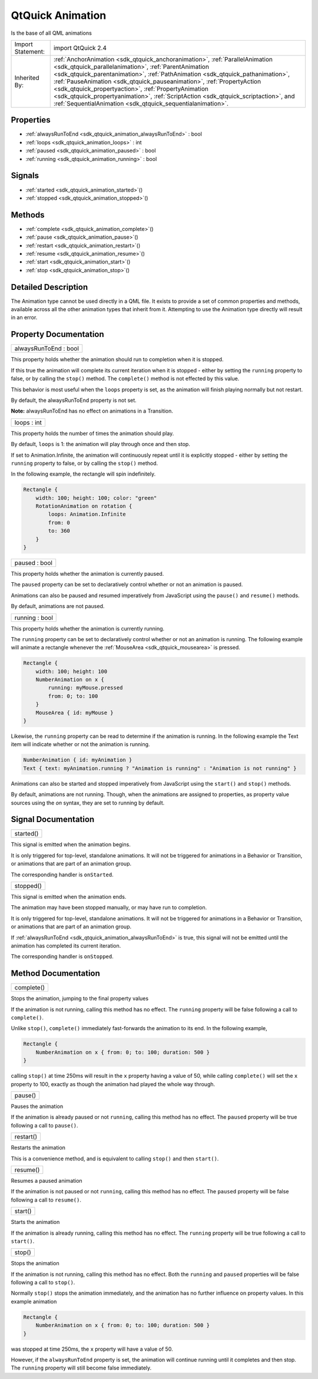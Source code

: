 .. _sdk_qtquick_animation:

QtQuick Animation
=================

Is the base of all QML animations

+--------------------------------------------------------------------------------------------------------------------------------------------------------+-----------------------------------------------------------------------------------------------------------------------------------------------------------------+
| Import Statement:                                                                                                                                      | import QtQuick 2.4                                                                                                                                              |
+--------------------------------------------------------------------------------------------------------------------------------------------------------+-----------------------------------------------------------------------------------------------------------------------------------------------------------------+
| Inherited By:                                                                                                                                          | :ref:`AnchorAnimation <sdk_qtquick_anchoranimation>`, :ref:`ParallelAnimation <sdk_qtquick_parallelanimation>`,                                                 |
|                                                                                                                                                        | :ref:`ParentAnimation <sdk_qtquick_parentanimation>`, :ref:`PathAnimation <sdk_qtquick_pathanimation>`, :ref:`PauseAnimation <sdk_qtquick_pauseanimation>`,     |
|                                                                                                                                                        | :ref:`PropertyAction <sdk_qtquick_propertyaction>`, :ref:`PropertyAnimation <sdk_qtquick_propertyanimation>`, :ref:`ScriptAction <sdk_qtquick_scriptaction>`,   |
|                                                                                                                                                        | and :ref:`SequentialAnimation <sdk_qtquick_sequentialanimation>`.                                                                                               |
+--------------------------------------------------------------------------------------------------------------------------------------------------------+-----------------------------------------------------------------------------------------------------------------------------------------------------------------+

Properties
----------

-  :ref:`alwaysRunToEnd <sdk_qtquick_animation_alwaysRunToEnd>` : bool
-  :ref:`loops <sdk_qtquick_animation_loops>` : int
-  :ref:`paused <sdk_qtquick_animation_paused>` : bool
-  :ref:`running <sdk_qtquick_animation_running>` : bool

Signals
-------

-  :ref:`started <sdk_qtquick_animation_started>`\ ()
-  :ref:`stopped <sdk_qtquick_animation_stopped>`\ ()

Methods
-------

-  :ref:`complete <sdk_qtquick_animation_complete>`\ ()
-  :ref:`pause <sdk_qtquick_animation_pause>`\ ()
-  :ref:`restart <sdk_qtquick_animation_restart>`\ ()
-  :ref:`resume <sdk_qtquick_animation_resume>`\ ()
-  :ref:`start <sdk_qtquick_animation_start>`\ ()
-  :ref:`stop <sdk_qtquick_animation_stop>`\ ()

Detailed Description
--------------------

The Animation type cannot be used directly in a QML file. It exists to provide a set of common properties and methods, available across all the other animation types that inherit from it. Attempting to use the Animation type directly will result in an error.

Property Documentation
----------------------

.. _sdk_qtquick_animation_alwaysRunToEnd:

+--------------------------------------------------------------------------------------------------------------------------------------------------------------------------------------------------------------------------------------------------------------------------------------------------------------+
| alwaysRunToEnd : bool                                                                                                                                                                                                                                                                                        |
+--------------------------------------------------------------------------------------------------------------------------------------------------------------------------------------------------------------------------------------------------------------------------------------------------------------+

This property holds whether the animation should run to completion when it is stopped.

If this true the animation will complete its current iteration when it is stopped - either by setting the ``running`` property to false, or by calling the ``stop()`` method. The ``complete()`` method is not effected by this value.

This behavior is most useful when the ``loops`` property is set, as the animation will finish playing normally but not restart.

By default, the alwaysRunToEnd property is not set.

**Note:** alwaysRunToEnd has no effect on animations in a Transition.

.. _sdk_qtquick_animation_loops:

+--------------------------------------------------------------------------------------------------------------------------------------------------------------------------------------------------------------------------------------------------------------------------------------------------------------+
| loops : int                                                                                                                                                                                                                                                                                                  |
+--------------------------------------------------------------------------------------------------------------------------------------------------------------------------------------------------------------------------------------------------------------------------------------------------------------+

This property holds the number of times the animation should play.

By default, ``loops`` is 1: the animation will play through once and then stop.

If set to Animation.Infinite, the animation will continuously repeat until it is explicitly stopped - either by setting the ``running`` property to false, or by calling the ``stop()`` method.

In the following example, the rectangle will spin indefinitely.

.. code:: cpp

    Rectangle {
        width: 100; height: 100; color: "green"
        RotationAnimation on rotation {
            loops: Animation.Infinite
            from: 0
            to: 360
        }
    }

.. _sdk_qtquick_animation_paused:

+--------------------------------------------------------------------------------------------------------------------------------------------------------------------------------------------------------------------------------------------------------------------------------------------------------------+
| paused : bool                                                                                                                                                                                                                                                                                                |
+--------------------------------------------------------------------------------------------------------------------------------------------------------------------------------------------------------------------------------------------------------------------------------------------------------------+

This property holds whether the animation is currently paused.

The ``paused`` property can be set to declaratively control whether or not an animation is paused.

Animations can also be paused and resumed imperatively from JavaScript using the ``pause()`` and ``resume()`` methods.

By default, animations are not paused.

.. _sdk_qtquick_animation_running:

+--------------------------------------------------------------------------------------------------------------------------------------------------------------------------------------------------------------------------------------------------------------------------------------------------------------+
| running : bool                                                                                                                                                                                                                                                                                               |
+--------------------------------------------------------------------------------------------------------------------------------------------------------------------------------------------------------------------------------------------------------------------------------------------------------------+

This property holds whether the animation is currently running.

The ``running`` property can be set to declaratively control whether or not an animation is running. The following example will animate a rectangle whenever the :ref:`MouseArea <sdk_qtquick_mousearea>` is pressed.

.. code:: cpp

    Rectangle {
        width: 100; height: 100
        NumberAnimation on x {
            running: myMouse.pressed
            from: 0; to: 100
        }
        MouseArea { id: myMouse }
    }

Likewise, the ``running`` property can be read to determine if the animation is running. In the following example the Text item will indicate whether or not the animation is running.

.. code:: cpp

    NumberAnimation { id: myAnimation }
    Text { text: myAnimation.running ? "Animation is running" : "Animation is not running" }

Animations can also be started and stopped imperatively from JavaScript using the ``start()`` and ``stop()`` methods.

By default, animations are not running. Though, when the animations are assigned to properties, as property value sources using the *on* syntax, they are set to running by default.

Signal Documentation
--------------------

.. _sdk_qtquick_animation_started:

+--------------------------------------------------------------------------------------------------------------------------------------------------------------------------------------------------------------------------------------------------------------------------------------------------------------+
| started()                                                                                                                                                                                                                                                                                                    |
+--------------------------------------------------------------------------------------------------------------------------------------------------------------------------------------------------------------------------------------------------------------------------------------------------------------+

This signal is emitted when the animation begins.

It is only triggered for top-level, standalone animations. It will not be triggered for animations in a Behavior or Transition, or animations that are part of an animation group.

The corresponding handler is ``onStarted``.

.. _sdk_qtquick_animation_stopped:

+--------------------------------------------------------------------------------------------------------------------------------------------------------------------------------------------------------------------------------------------------------------------------------------------------------------+
| stopped()                                                                                                                                                                                                                                                                                                    |
+--------------------------------------------------------------------------------------------------------------------------------------------------------------------------------------------------------------------------------------------------------------------------------------------------------------+

This signal is emitted when the animation ends.

The animation may have been stopped manually, or may have run to completion.

It is only triggered for top-level, standalone animations. It will not be triggered for animations in a Behavior or Transition, or animations that are part of an animation group.

If :ref:`alwaysRunToEnd <sdk_qtquick_animation_alwaysRunToEnd>` is true, this signal will not be emitted until the animation has completed its current iteration.

The corresponding handler is ``onStopped``.

Method Documentation
--------------------

.. _sdk_qtquick_animation_complete:

+--------------------------------------------------------------------------------------------------------------------------------------------------------------------------------------------------------------------------------------------------------------------------------------------------------------+
| complete()                                                                                                                                                                                                                                                                                                   |
+--------------------------------------------------------------------------------------------------------------------------------------------------------------------------------------------------------------------------------------------------------------------------------------------------------------+

Stops the animation, jumping to the final property values

If the animation is not running, calling this method has no effect. The ``running`` property will be false following a call to ``complete()``.

Unlike ``stop()``, ``complete()`` immediately fast-forwards the animation to its end. In the following example,

.. code:: cpp

    Rectangle {
        NumberAnimation on x { from: 0; to: 100; duration: 500 }
    }

calling ``stop()`` at time 250ms will result in the ``x`` property having a value of 50, while calling ``complete()`` will set the ``x`` property to 100, exactly as though the animation had played the whole way through.

.. _sdk_qtquick_animation_pause:

+--------------------------------------------------------------------------------------------------------------------------------------------------------------------------------------------------------------------------------------------------------------------------------------------------------------+
| pause()                                                                                                                                                                                                                                                                                                      |
+--------------------------------------------------------------------------------------------------------------------------------------------------------------------------------------------------------------------------------------------------------------------------------------------------------------+

Pauses the animation

If the animation is already paused or not ``running``, calling this method has no effect. The ``paused`` property will be true following a call to ``pause()``.

.. _sdk_qtquick_animation_restart:

+--------------------------------------------------------------------------------------------------------------------------------------------------------------------------------------------------------------------------------------------------------------------------------------------------------------+
| restart()                                                                                                                                                                                                                                                                                                    |
+--------------------------------------------------------------------------------------------------------------------------------------------------------------------------------------------------------------------------------------------------------------------------------------------------------------+

Restarts the animation

This is a convenience method, and is equivalent to calling ``stop()`` and then ``start()``.

.. _sdk_qtquick_animation_resume:

+--------------------------------------------------------------------------------------------------------------------------------------------------------------------------------------------------------------------------------------------------------------------------------------------------------------+
| resume()                                                                                                                                                                                                                                                                                                     |
+--------------------------------------------------------------------------------------------------------------------------------------------------------------------------------------------------------------------------------------------------------------------------------------------------------------+

Resumes a paused animation

If the animation is not paused or not ``running``, calling this method has no effect. The ``paused`` property will be false following a call to ``resume()``.

.. _sdk_qtquick_animation_start:

+--------------------------------------------------------------------------------------------------------------------------------------------------------------------------------------------------------------------------------------------------------------------------------------------------------------+
| start()                                                                                                                                                                                                                                                                                                      |
+--------------------------------------------------------------------------------------------------------------------------------------------------------------------------------------------------------------------------------------------------------------------------------------------------------------+

Starts the animation

If the animation is already running, calling this method has no effect. The ``running`` property will be true following a call to ``start()``.

.. _sdk_qtquick_animation_stop:

+--------------------------------------------------------------------------------------------------------------------------------------------------------------------------------------------------------------------------------------------------------------------------------------------------------------+
| stop()                                                                                                                                                                                                                                                                                                       |
+--------------------------------------------------------------------------------------------------------------------------------------------------------------------------------------------------------------------------------------------------------------------------------------------------------------+

Stops the animation

If the animation is not running, calling this method has no effect. Both the ``running`` and ``paused`` properties will be false following a call to ``stop()``.

Normally ``stop()`` stops the animation immediately, and the animation has no further influence on property values. In this example animation

.. code:: cpp

    Rectangle {
        NumberAnimation on x { from: 0; to: 100; duration: 500 }
    }

was stopped at time 250ms, the ``x`` property will have a value of 50.

However, if the ``alwaysRunToEnd`` property is set, the animation will continue running until it completes and then stop. The ``running`` property will still become false immediately.

